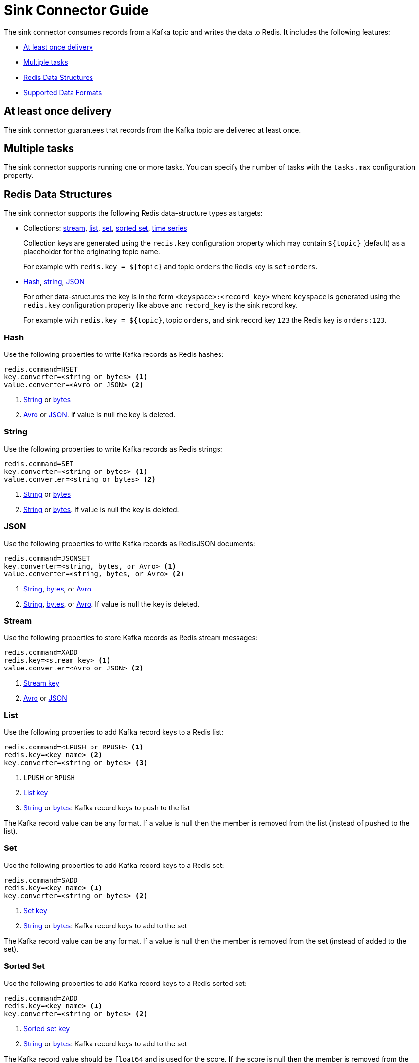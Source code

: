 [[_sink]]
= Sink Connector Guide

The sink connector consumes records from a Kafka topic and writes the data to Redis.
It includes the following features:

* <<_sink_at_least_once_delivery,At least once delivery>>
* <<_sink_tasks,Multiple tasks>>
* <<_sink_data_structures,Redis Data Structures>>
* <<_sink_data_formats,Supported Data Formats>>

[[_sink_at_least_once_delivery]]
== At least once delivery
The sink connector guarantees that records from the Kafka topic are delivered at least once.

[[_sink_tasks]]
== Multiple tasks

The sink connector supports running one or more tasks.
You can specify the number of tasks with the `tasks.max` configuration property.

[[_sink_data_structures]]
== Redis Data Structures
The sink connector supports the following Redis data-structure types as targets:

[[_collection_key]]
* Collections: <<_sink_stream,stream>>, <<_sink_list,list>>, <<_sink_set,set>>, <<_sink_zset,sorted set>>, <<_sink_timeseries,time series>>
+
Collection keys are generated using the `redis.key` configuration property which may contain `${topic}` (default) as a placeholder for the originating topic name.
+
For example with `redis.key = ${topic}` and topic `orders` the Redis key is `set:orders`.

* <<_sink_hash,Hash>>, <<_sink_string,string>>, <<_sink_json,JSON>>
+
For other data-structures the key is in the form `<keyspace>:<record_key>` where `keyspace` is generated using the `redis.key` configuration property like above and `record_key` is the sink record key.
+
For example with `redis.key = ${topic}`, topic `orders`, and sink record key `123` the Redis key is `orders:123`.

[[_sink_hash]]
=== Hash
Use the following properties to write Kafka records as Redis hashes:

[source,properties]
----
redis.command=HSET
key.converter=<string or bytes> <1>
value.converter=<Avro or JSON> <2>
----

<1> <<_key_string,String>> or <<_key_bytes,bytes>>
<2> <<_avro,Avro>> or <<_kafka_json,JSON>>.
If value is null the key is deleted.

[[_sink_string]]
=== String
Use the following properties to write Kafka records as Redis strings:

[source,properties]
----
redis.command=SET
key.converter=<string or bytes> <1>
value.converter=<string or bytes> <2>
----

<1> <<_key_string,String>> or <<_key_bytes,bytes>>
<2> <<_value_string,String>> or <<_value_bytes,bytes>>.
If value is null the key is deleted.

[[_sink_json]]
=== JSON
Use the following properties to write Kafka records as RedisJSON documents:

[source,properties]
----
redis.command=JSONSET
key.converter=<string, bytes, or Avro> <1>
value.converter=<string, bytes, or Avro> <2>
----

<1> <<_key_string,String>>, <<_key_bytes,bytes>>, or <<_avro,Avro>>
<2> <<_value_string,String>>, <<_value_bytes,bytes>>, or <<_avro,Avro>>.
If value is null the key is deleted.

[[_sink_stream]]
=== Stream
Use the following properties to store Kafka records as Redis stream messages:

[source,properties]
----
redis.command=XADD
redis.key=<stream key> <1>
value.converter=<Avro or JSON> <2>
----

<1> <<_collection_key,Stream key>>
<2> <<_avro,Avro>> or <<_kafka_json,JSON>>

[[_sink_list]]
=== List
Use the following properties to add Kafka record keys to a Redis list:

[source,properties]
----
redis.command=<LPUSH or RPUSH> <1>
redis.key=<key name> <2>
key.converter=<string or bytes> <3>
----

<1> `LPUSH` or `RPUSH`
<2> <<_collection_key,List key>>
<3> <<_key_string,String>> or <<_key_bytes,bytes>>: Kafka record keys to push to the list

The Kafka record value can be any format.
If a value is null then the member is removed from the list (instead of pushed to the list).

[[_sink_set]]
=== Set
Use the following properties to add Kafka record keys to a Redis set:

[source,properties]
----
redis.command=SADD
redis.key=<key name> <1>
key.converter=<string or bytes> <2>
----

<1> <<_collection_key,Set key>>
<2> <<_key_string,String>> or <<_key_bytes,bytes>>: Kafka record keys to add to the set

The Kafka record value can be any format.
If a value is null then the member is removed from the set (instead of added to the set).

[[_sink_zset]]
=== Sorted Set
Use the following properties to add Kafka record keys to a Redis sorted set:

[source,properties]
----
redis.command=ZADD
redis.key=<key name> <1>
key.converter=<string or bytes> <2>
----

<1> <<_collection_key,Sorted set key>>
<2> <<_key_string,String>> or <<_key_bytes,bytes>>: Kafka record keys to add to the set

The Kafka record value should be `float64` and is used for the score.
If the score is null then the member is removed from the sorted set (instead of added to the sorted set).

[[_sink_timeseries]]
=== Time Series
Use the following properties to write Kafka records as RedisTimeSeries samples:

[source,properties]
----
redis.command=TSADD
redis.key=<key name> <1>
----

<1> <<_collection_key,Timeseries key>>

The Kafka record key must be an integer (e.g. `int64`) as it is used for the sample time in milliseconds.

The Kafka record value must be a number (e.g. `float64`) as it is used as the sample value.


[[_sink_data_formats]]
== Data Formats

The sink connector supports different data formats for record keys and values depending on the target Redis data structure.

=== Kafka Record Keys
The sink connector expects Kafka record keys in a specific format depending on the configured target <<_sink_data_structures,Redis data structure>>:

[options="header",cols="h,1,1"]
|====
|Target|Record Key|Assigned To
|Stream|Any|None
|Hash|String|Key
|String|<<_key_string,String>> or <<_key_bytes,bytes>>|Key
|List|<<_key_string,String>> or <<_key_bytes,bytes>>|Member
|Set|<<_key_string,String>> or <<_key_bytes,bytes>>|Member
|Sorted Set|<<_key_string,String>> or <<_key_bytes,bytes>>|Member
|JSON|<<_key_string,String>> or <<_key_bytes,bytes>>|Key
|TimeSeries|Integer|Sample time in milliseconds
|====

[[_key_string]]
==== StringConverter
If record keys are already serialized as strings use the StringConverter:

[source,properties]
----
key.converter=org.apache.kafka.connect.storage.StringConverter
----

[[_key_bytes]]
==== ByteArrayConverter
Use the byte array converter to use the binary serialized form of the Kafka record keys:

[source,properties]
----
key.converter=org.apache.kafka.connect.converters.ByteArrayConverter
----

=== Kafka Record Values
Multiple data formats are supported for Kafka record values depending on the configured target <<_sink_data_structures,Redis data structure>>.
Each data structure expects a specific format.
If your data in Kafka is not in the format expected for a given data structure, consider using https://docs.confluent.io/platform/current/connect/transforms/overview.html[Single Message Transformations] to convert to a byte array, string, Struct, or map before it is written to Redis.

[options="header",cols="h,1,1"]
|====
|Target|Record Value|Assigned To
|Stream|<<_avro,Avro>> or <<_kafka_json,JSON>>|Message body
|Hash|<<_avro,Avro>> or <<_kafka_json,JSON>>|Fields
|String|<<_value_string,String>> or <<_value_bytes,bytes>>|Value
|List|Any|Removal if null
|Set|Any|Removal if null
|Sorted Set|Number|Score or removal if null
|JSON|<<_value_string,String>> or <<_value_bytes,bytes>>|Value
|TimeSeries|Number|Sample value
|====

[[_value_string]]
==== StringConverter
If record values are already serialized as strings, use the StringConverter to store values in Redis as strings:

[source,properties]
----
value.converter=org.apache.kafka.connect.storage.StringConverter
----

[[_value_bytes]]
==== ByteArrayConverter
Use the byte array converter to store the binary serialized form (for example, JSON, Avro, Strings, etc.) of the Kafka record values in Redis as byte arrays:

[source,properties]
----
value.converter=org.apache.kafka.connect.converters.ByteArrayConverter
----

[[_avro]]
==== Avro
[source,properties]
----
value.converter=io.confluent.connect.avro.AvroConverter
value.converter.schema.registry.url=http://localhost:8081
----

[[_kafka_json]]
==== JSON
[source,properties]
----
value.converter=org.apache.kafka.connect.json.JsonConverter
value.converter.schemas.enable=<true|false> <1>
----

<1> Set to `true` if the JSON record structure has an attached schema


